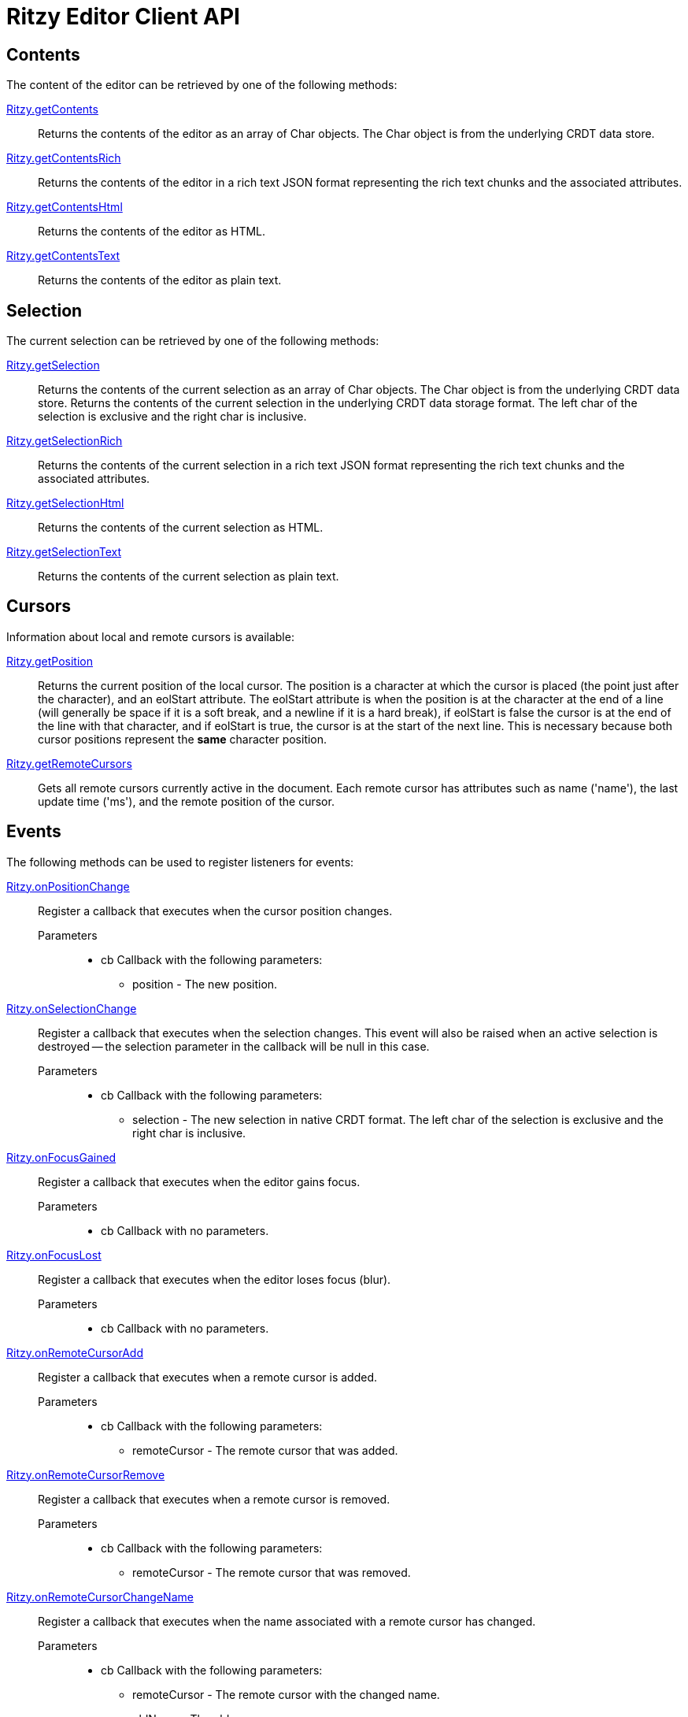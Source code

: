 = Ritzy Editor Client API
:sectanchors:

[[contents]]
== Contents

The content of the editor can be retrieved by one of the following methods:

====
https://github.com/ritzyed/ritzy/blob/master/src/ritzy.js#L261[Ritzy.getContents]::
Returns the contents of the editor as an array of Char objects. The Char object is from the
underlying CRDT data store.
====

====
https://github.com/ritzyed/ritzy/blob/master/src/ritzy.js#L271[Ritzy.getContentsRich]::
Returns the contents of the editor in a rich text JSON format representing the rich text chunks and the
associated attributes.
====

====
https://github.com/ritzyed/ritzy/blob/master/src/ritzy.js#L280[Ritzy.getContentsHtml]::
Returns the contents of the editor as HTML.
====

====
https://github.com/ritzyed/ritzy/blob/master/src/ritzy.js#L289[Ritzy.getContentsText]::
Returns the contents of the editor as plain text.
====

[[selection]]
== Selection

The current selection can be retrieved by one of the following methods:

====
https://github.com/ritzyed/ritzy/blob/master/src/ritzy.js#L301[Ritzy.getSelection]::
Returns the contents of the current selection as an array of Char objects. The Char object is from the
underlying CRDT data store.
Returns the contents of the current selection in the underlying CRDT data storage format. The left char
of the selection is exclusive and the right char is inclusive.
====

====
https://github.com/ritzyed/ritzy/blob/master/src/ritzy.js#L311[Ritzy.getSelectionRich]::
Returns the contents of the current selection in a rich text JSON format representing the rich text chunks
and the associated attributes.
====

====
https://github.com/ritzyed/ritzy/blob/master/src/ritzy.js#L320[Ritzy.getSelectionHtml]::
Returns the contents of the current selection as HTML.
====

====
https://github.com/ritzyed/ritzy/blob/master/src/ritzy.js#L329[Ritzy.getSelectionText]::
Returns the contents of the current selection as plain text.
====

[[cursor]]
== Cursors

Information about local and remote cursors is available:

====
https://github.com/ritzyed/ritzy/blob/master/src/ritzy.js#L343[Ritzy.getPosition]::
Returns the current position of the local cursor. The position is a character at which the cursor is placed
(the point just after the character), and an eolStart attribute. The eolStart attribute is when the position is
at the character at the end of a line (will generally be space if it is a soft break, and a newline if it is a
hard break), if eolStart is false the cursor is at the end of the line with that character, and if eolStart is
true, the cursor is at the start of the next line. This is necessary because both cursor positions represent
the *same* character position.
====

====
https://github.com/ritzyed/ritzy/blob/master/src/ritzy.js#L353[Ritzy.getRemoteCursors]::
Gets all remote cursors currently active in the document. Each remote cursor has attributes such as name
('name'), the last update time ('ms'), and the remote position of the cursor.
====

[[events]]
== Events

The following methods can be used to register listeners for events:

====
https://github.com/ritzyed/ritzy/blob/master/src/ritzy.js#L363[Ritzy.onPositionChange]::
Register a callback that executes when the cursor position changes.

Parameters:::
* cb Callback with the following parameters:
  ** position - The new position.
====

====
https://github.com/ritzyed/ritzy/blob/master/src/ritzy.js#L373[Ritzy.onSelectionChange]::
Register a callback that executes when the selection changes. This event will also be raised when an active
selection is destroyed -- the selection parameter in the callback will be null in this case.

Parameters:::
* cb Callback with the following parameters:
  ** selection - The new selection in native CRDT format. The left char of the selection is exclusive and the right char is inclusive.
====

====
https://github.com/ritzyed/ritzy/blob/master/src/ritzy.js#L382[Ritzy.onFocusGained]::
Register a callback that executes when the editor gains focus.

Parameters:::
* cb Callback with no parameters.
====

====
https://github.com/ritzyed/ritzy/blob/master/src/ritzy.js#L391[Ritzy.onFocusLost]::
Register a callback that executes when the editor loses focus (blur).

Parameters:::
* cb Callback with no parameters.
====

====
https://github.com/ritzyed/ritzy/blob/master/src/ritzy.js#L401[Ritzy.onRemoteCursorAdd]::
Register a callback that executes when a remote cursor is added.

Parameters:::
* cb Callback with the following parameters:
  ** remoteCursor - The remote cursor that was added.
====

====
https://github.com/ritzyed/ritzy/blob/master/src/ritzy.js#L411[Ritzy.onRemoteCursorRemove]::
Register a callback that executes when a remote cursor is removed.

Parameters:::
* cb Callback with the following parameters:
  ** remoteCursor - The remote cursor that was removed.
====

====
https://github.com/ritzyed/ritzy/blob/master/src/ritzy.js#L423[Ritzy.onRemoteCursorChangeName]::
Register a callback that executes when the name associated with a remote cursor has changed.

Parameters:::
* cb Callback with the following parameters:
  ** remoteCursor - The remote cursor with the changed name.
  ** oldName - The old name.
  ** newName - The new name.
====

====
https://github.com/ritzyed/ritzy/blob/master/src/ritzy.js#L436[Ritzy.onTextInsert]::
Register a callback that executes when text is inserted into the editor.

Parameters:::
* cb Callback with the following parameters:
  ** atPosition - The char position at which the insert occurred.
  ** value - The text string that was inserted.
  ** attributes - The rich attributes associated with the inserted text.
  ** newPosition - The new position of the cursor after the insert is done. An `onPositionChange` event will also be raised separately.
====

====
https://github.com/ritzyed/ritzy/blob/master/src/ritzy.js#L448[Ritzy.onTextDelete]::
Register a callback that executes when text is deleted from the editor.

Parameters:::
* cb Callback with the following parameters:
  ** from - The char position from which text was deleted (exclusive).
  ** to - The char position to which text was deleted (inclusive).
  ** newPosition - The new position of the cursor after the insert is done. An `onPositionChange` event will also be raised separately.
====

[[configuration]]
== Configuration

The following methods can be used to configure the editor after load time:

====
https://github.com/ritzyed/ritzy/blob/master/src/ritzy.js#L196[Ritzy.setUserName]::
Sets the user name of the editor's user, which will be associated with all remote cursors that
represent the cursor in this editor. Updates remote cursors immediately.

Parameters:::
* userName The user name to set.
====

====
https://github.com/ritzyed/ritzy/blob/master/src/ritzy.js#L206[Ritzy.setFontSize]::
Sets the editor font size, and update the editor contents immediately to reflect this.

Parameters:::
* fontSize The font size, in pixels, to set.
====

====
https://github.com/ritzyed/ritzy/blob/master/src/ritzy.js#L216[Ritzy.setWidth]::
Sets the editor width in pixels, and update the editor immediately to reflect this.

Parameters:::
* width The width of the editor in pixels. This includes the internal margins.
====

====
https://github.com/ritzyed/ritzy/blob/master/src/ritzy.js#L229[Ritzy.setMargin]::
Sets the editor internal margins, and update the editor contents immediately to reflect this.
Margins provide a useful "click area" where the user can click to go to the beginning
or end of a line (or first or last line) without being super-precise about the click.

Parameters:::
* horizontal The horizontal (left-right) margins.
* vertical The vertical (top-bottom) margins.
====

====
https://github.com/ritzyed/ritzy/blob/master/src/ritzy.js#L239[Ritzy.setMarginHorizontal]::
Sets the editor internal horizontal margin.

Parameters:::
* horizontal The horizontal (left-right) margins.
====

====
https://github.com/ritzyed/ritzy/blob/master/src/ritzy.js#L250[Ritzy.setMarginVertical]::
Sets the editor internal vertical margin.

Parameters:::
* vertical The vertical (top-bottom) margins.
====
